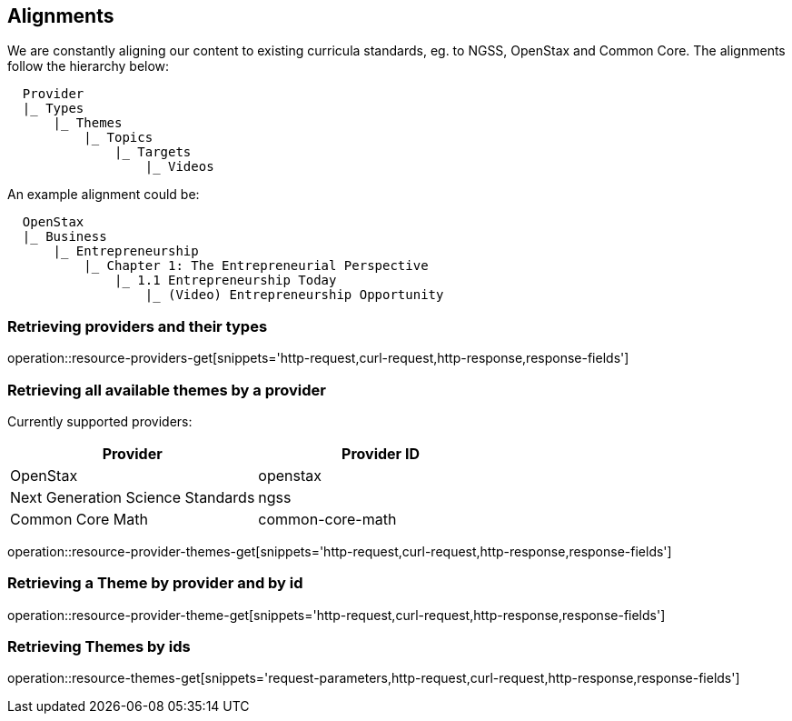 [[resources-alignments]]
== Alignments

We are constantly aligning our content to existing curricula standards, eg. to NGSS, OpenStax and Common Core.
The alignments follow the hierarchy below:

[source,ruby,indent=2]
Provider
|_ Types
    |_ Themes
        |_ Topics
            |_ Targets
                |_ Videos


An example alignment could be:

[source,ruby,indent=2]
OpenStax
|_ Business
    |_ Entrepreneurship
        |_ Chapter 1: The Entrepreneurial Perspective
            |_ 1.1 Entrepreneurship Today
                |_ (Video) Entrepreneurship Opportunity




=== Retrieving providers and their types

operation::resource-providers-get[snippets='http-request,curl-request,http-response,response-fields']

=== Retrieving all available themes by a provider

Currently supported providers:

|===
|Provider | Provider ID

|OpenStax
|openstax

|Next Generation Science Standards
|ngss

|Common Core Math
|common-core-math
|===


operation::resource-provider-themes-get[snippets='http-request,curl-request,http-response,response-fields']

=== Retrieving a Theme by provider and by id

operation::resource-provider-theme-get[snippets='http-request,curl-request,http-response,response-fields']

=== Retrieving Themes by ids

operation::resource-themes-get[snippets='request-parameters,http-request,curl-request,http-response,response-fields']

